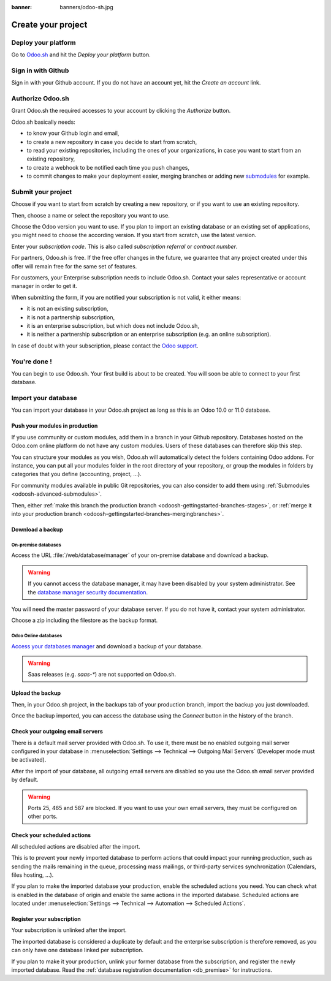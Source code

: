 :banner: banners/odoo-sh.jpg

.. _odoosh-gettingstarted-create:

==================================
Create your project
==================================

Deploy your platform
====================

Go to `Odoo.sh <https://www.odoo.sh/>`_ and hit the *Deploy your platform* button.

.. image:: ./media/deploy.png
   :align: center

Sign in with Github
===================

Sign in with your Github account. If you do not have an account yet, hit the *Create an account* link.

.. image:: ./media/github-signin.png
   :align: center

Authorize Odoo.sh
=================

Grant Odoo.sh the required accesses to your account by clicking the *Authorize* button.

.. image:: ./media/github-authorize.png
   :align: center

Odoo.sh basically needs:

* to know your Github login and email,
* to create a new repository in case you decide to start from scratch,
* to read your existing repositories, including the ones of your organizations, in case you want to start from an existing repository,
* to create a webhook to be notified each time you push changes,
* to commit changes to make your deployment easier, merging branches or adding new `submodules <https://git-scm.com/book/en/v2/Git-Tools-Submodules>`_ for example.

Submit your project
===================

Choose if you want to start from scratch by creating a new repository, or if you want to use an existing repository.

Then, choose a name or select the repository you want to use.

Choose the Odoo version you want to use. If you plan to import an existing database or an existing set of applications, you might need to choose the according version. If you start from scratch, use the latest version.

Enter your *subscription code*. This is also called *subscription referral* or *contract number*.

For partners, Odoo.sh is free. If the free offer changes in the future, we guarantee that any project created under this offer will remain free for the same set of features.

For customers, your Enterprise subscription needs to include Odoo.sh.
Contact your sales representative or account manager in order to get it.

When submitting the form, if you are notified your subscription is not valid, it either means:

* it is not an existing subscription,
* it is not a partnership subscription,
* it is an enterprise subscription, but which does not include Odoo.sh,
* it is neither a partnership subscription or an enterprise subscription (e.g. an online subscription).

In case of doubt with your subscription, please contact the `Odoo support <https://www.odoo.com/help>`_.

.. image:: ./media/deploy-form.png
   :align: center

You're done !
=============

You can begin to use Odoo.sh. Your first build is about to be created. You will soon be able to connect to your first database.

.. image:: ./media/deploy-done.png
   :align: center

Import your database
====================

You can import your database in your Odoo.sh project as long as this is an Odoo 10.0 or 11.0 database.

Push your modules in production
-------------------------------

If you use community or custom modules, add them in a branch in your Github repository.
Databases hosted on the Odoo.com online platform do not have any custom modules.
Users of these databases can therefore skip this step.

You can structure your modules as you wish, Odoo.sh will automatically detect the folders containing Odoo addons.
For instance, you can put all your modules folder in the root directory of your repository,
or group the modules in folders by categories that you define (accounting, project, ...).

For community modules available in public Git repositories,
you can also consider to add them using :ref:`Submodules <odoosh-advanced-submodules>`.

Then, either :ref:`make this branch the production branch <odoosh-gettingstarted-branches-stages>`,
or :ref:`merge it into your production branch <odoosh-gettingstarted-branches-mergingbranches>`.

Download a backup
-----------------

On-premise databases
~~~~~~~~~~~~~~~~~~~~

Access the URL :file:`/web/database/manager` of your on-premise database and download a backup.

.. Warning::

  If you cannot access the database manager, it may have been disabled by your system administrator.
  See the `database manager security documentation
  <https://www.odoo.com/documentation/11.0/setup/deploy.html#database-manager-security>`_.

You will need the master password of your database server. If you do not have it, contact your system administrator.

.. image:: ./media/create-import-onpremise-backup.png
   :align: center

Choose a zip including the filestore as the backup format.

.. image:: ./media/create-import-onpremise-backup-dialog.png
  :align: center

Odoo Online databases
~~~~~~~~~~~~~~~~~~~~~

`Access your databases manager <https://accounts.odoo.com/my/databases/manage>`_ and download a backup of your database.

.. image:: ./media/create-import-online-backup.png
  :align: center

.. Warning::

  Saas releases (e.g. *saas-**) are not supported on Odoo.sh.

Upload the backup
-----------------

Then, in your Odoo.sh project, in the backups tab of your production branch, import the backup you just downloaded.

.. image:: ./media/create-import-production.png
   :align: center

Once the backup imported, you can access the database using the *Connect* button in the history of the branch.

.. image:: ./media/create-import-production-done.png
  :align: center

Check your outgoing email servers
---------------------------------

There is a default mail server provided with Odoo.sh.
To use it, there must be no enabled outgoing mail server configured in your database in
:menuselection:`Settings --> Technical --> Outgoing Mail Servers` (Developer mode must be activated).

After the import of your database,
all outgoing email servers are disabled so you use the Odoo.sh email server provided by default.

.. Warning::

  Ports 25, 465 and 587 are blocked. If you want to use your own email servers, they must be configured on other ports.

Check your scheduled actions
----------------------------

All scheduled actions are disabled after the import.

This is to prevent your newly imported database to perform actions that could impact your running production,
such as sending the mails remaining in the queue, processing mass mailings, or third-party services synchronization
(Calendars, files hosting, ...).

If you plan to make the imported database your production, enable the scheduled actions you need.
You can check what is enabled in the database of origin and enable the same actions in the imported database.
Scheduled actions are located under :menuselection:`Settings --> Technical --> Automation --> Scheduled Actions`.

Register your subscription
--------------------------

Your subscription is unlinked after the import.

The imported database is considered a duplicate by default and the enterprise subscription is therefore removed,
as you can only have one database linked per subscription.

If you plan to make it your production,
unlink your former database from the subscription, and register the newly imported database.
Read the :ref:`database registration documentation <db_premise>` for instructions.
